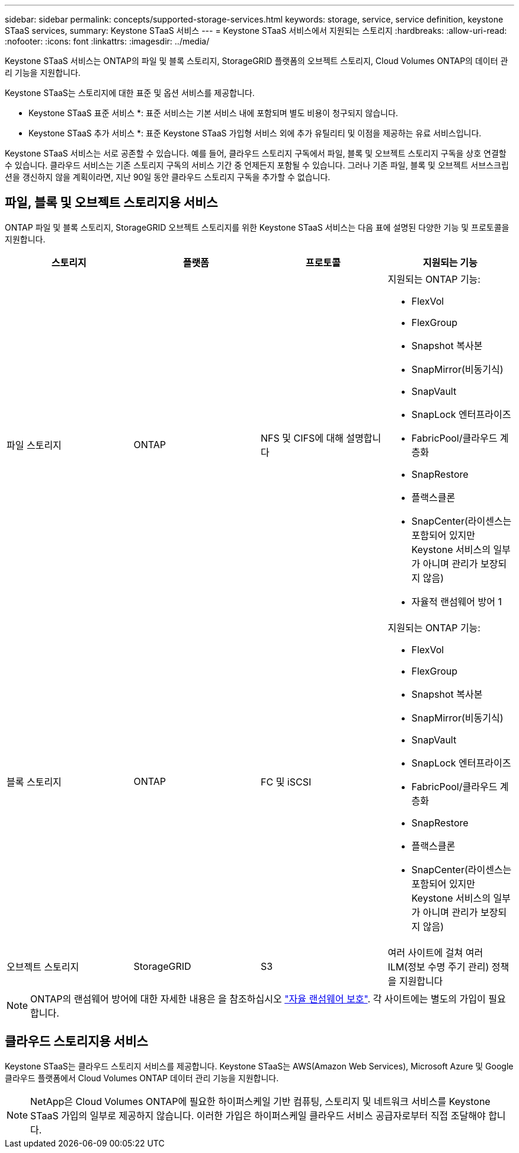 ---
sidebar: sidebar 
permalink: concepts/supported-storage-services.html 
keywords: storage, service, service definition, keystone STaaS services, 
summary: Keystone STaaS 서비스 
---
= Keystone STaaS 서비스에서 지원되는 스토리지
:hardbreaks:
:allow-uri-read: 
:nofooter: 
:icons: font
:linkattrs: 
:imagesdir: ../media/


[role="lead"]
Keystone STaaS 서비스는 ONTAP의 파일 및 블록 스토리지, StorageGRID 플랫폼의 오브젝트 스토리지, Cloud Volumes ONTAP의 데이터 관리 기능을 지원합니다.

Keystone STaaS는 스토리지에 대한 표준 및 옵션 서비스를 제공합니다.

* Keystone STaaS 표준 서비스 *: 표준 서비스는 기본 서비스 내에 포함되며 별도 비용이 청구되지 않습니다.

* Keystone STaaS 추가 서비스 *: 표준 Keystone STaaS 가입형 서비스 외에 추가 유틸리티 및 이점을 제공하는 유료 서비스입니다.

Keystone STaaS 서비스는 서로 공존할 수 있습니다. 예를 들어, 클라우드 스토리지 구독에서 파일, 블록 및 오브젝트 스토리지 구독을 상호 연결할 수 있습니다. 클라우드 서비스는 기존 스토리지 구독의 서비스 기간 중 언제든지 포함될 수 있습니다. 그러나 기존 파일, 블록 및 오브젝트 서브스크립션을 갱신하지 않을 계획이라면, 지난 90일 동안 클라우드 스토리지 구독을 추가할 수 없습니다.



== 파일, 블록 및 오브젝트 스토리지용 서비스

ONTAP 파일 및 블록 스토리지, StorageGRID 오브젝트 스토리지를 위한 Keystone STaaS 서비스는 다음 표에 설명된 다양한 기능 및 프로토콜을 지원합니다.

|===
| 스토리지 | 플랫폼 | 프로토콜 | 지원되는 기능 


 a| 
파일 스토리지
 a| 
ONTAP
 a| 
NFS 및 CIFS에 대해 설명합니다
 a| 
지원되는 ONTAP 기능:

* FlexVol
* FlexGroup
* Snapshot 복사본
* SnapMirror(비동기식)
* SnapVault
* SnapLock 엔터프라이즈
* FabricPool/클라우드 계층화
* SnapRestore
* 플랙스클론
* SnapCenter(라이센스는 포함되어 있지만 Keystone 서비스의 일부가 아니며 관리가 보장되지 않음)
* 자율적 랜섬웨어 방어 1




 a| 
블록 스토리지
 a| 
ONTAP
 a| 
FC 및 iSCSI
 a| 
지원되는 ONTAP 기능:

* FlexVol
* FlexGroup
* Snapshot 복사본
* SnapMirror(비동기식)
* SnapVault
* SnapLock 엔터프라이즈
* FabricPool/클라우드 계층화
* SnapRestore
* 플랙스클론
* SnapCenter(라이센스는 포함되어 있지만 Keystone 서비스의 일부가 아니며 관리가 보장되지 않음)




 a| 
오브젝트 스토리지
 a| 
StorageGRID
 a| 
S3
 a| 
여러 사이트에 걸쳐 여러 ILM(정보 수명 주기 관리) 정책을 지원합니다

|===

NOTE: ONTAP의 랜섬웨어 방어에 대한 자세한 내용은 을 참조하십시오 https://docs.netapp.com/us-en/ontap/anti-ransomware/index.html["자율 랜섬웨어 보호"^].
각 사이트에는 별도의 가입이 필요합니다.



== 클라우드 스토리지용 서비스

Keystone STaaS는 클라우드 스토리지 서비스를 제공합니다. Keystone STaaS는 AWS(Amazon Web Services), Microsoft Azure 및 Google 클라우드 플랫폼에서 Cloud Volumes ONTAP 데이터 관리 기능을 지원합니다.


NOTE: NetApp은 Cloud Volumes ONTAP에 필요한 하이퍼스케일 기반 컴퓨팅, 스토리지 및 네트워크 서비스를 Keystone STaaS 가입의 일부로 제공하지 않습니다. 이러한 가입은 하이퍼스케일 클라우드 서비스 공급자로부터 직접 조달해야 합니다.
